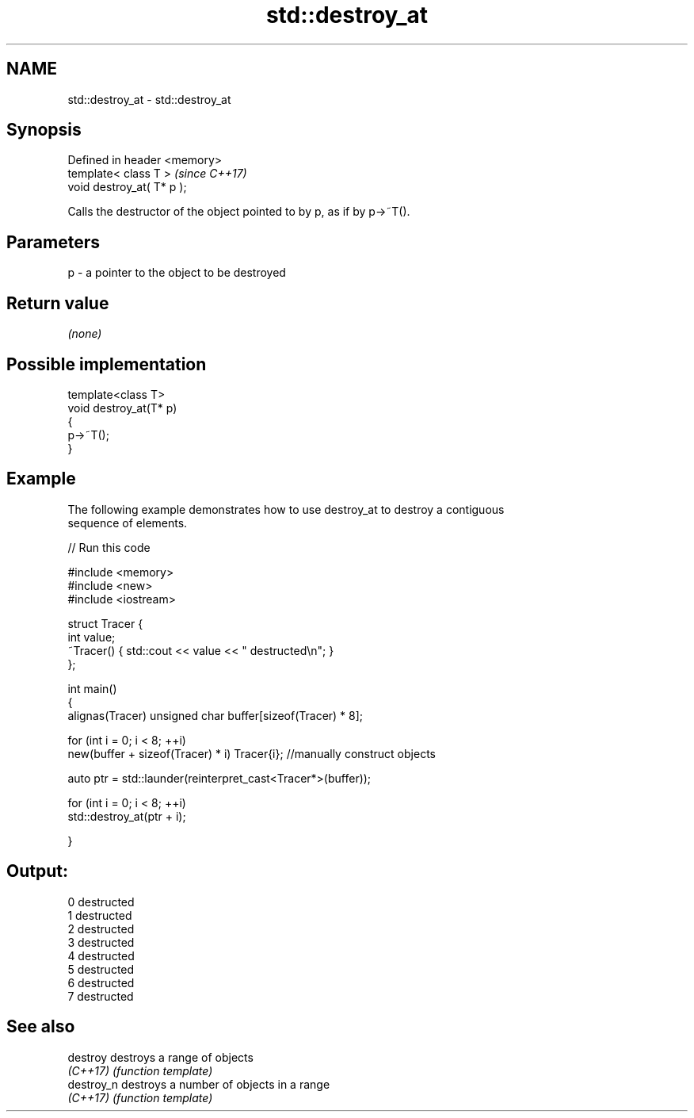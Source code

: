 .TH std::destroy_at 3 "2020.11.17" "http://cppreference.com" "C++ Standard Libary"
.SH NAME
std::destroy_at \- std::destroy_at

.SH Synopsis
   Defined in header <memory>
   template< class T >         \fI(since C++17)\fP
   void destroy_at( T* p );

   Calls the destructor of the object pointed to by p, as if by p->~T().

.SH Parameters

   p - a pointer to the object to be destroyed

.SH Return value

   \fI(none)\fP

.SH Possible implementation

   template<class T>
   void destroy_at(T* p)
   {
       p->~T();
   }

.SH Example

   The following example demonstrates how to use destroy_at to destroy a contiguous
   sequence of elements.

   
// Run this code

 #include <memory>
 #include <new>
 #include <iostream>
  
 struct Tracer {
     int value;
     ~Tracer() { std::cout << value << " destructed\\n"; }
 };
  
 int main()
 {
     alignas(Tracer) unsigned char buffer[sizeof(Tracer) * 8];
  
     for (int i = 0; i < 8; ++i)
         new(buffer + sizeof(Tracer) * i) Tracer{i}; //manually construct objects
  
     auto ptr = std::launder(reinterpret_cast<Tracer*>(buffer));
  
     for (int i = 0; i < 8; ++i)
         std::destroy_at(ptr + i);
  
 }

.SH Output:

 0 destructed
 1 destructed
 2 destructed
 3 destructed
 4 destructed
 5 destructed
 6 destructed
 7 destructed

.SH See also

   destroy   destroys a range of objects
   \fI(C++17)\fP   \fI(function template)\fP 
   destroy_n destroys a number of objects in a range
   \fI(C++17)\fP   \fI(function template)\fP 
